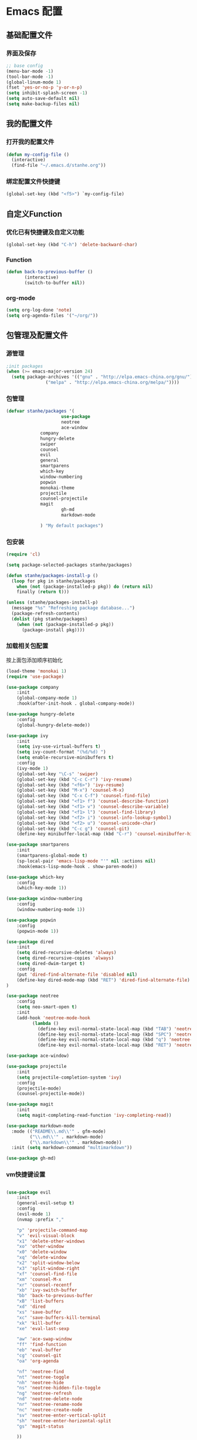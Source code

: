 * Emacs 配置
** 基础配置文件
*** 界面及保存
#+BEGIN_SRC emacs-lisp
;; base config
(menu-bar-mode -1)
(tool-bar-mode -1)
(global-linum-mode 1)
(fset 'yes-or-no-p 'y-or-n-p)
(setq inhibit-splash-screen -1)
(setq auto-save-default nil)
(setq make-backup-files nil)
#+END_SRC
** 我的配置文件
*** 打开我的配置文件
 #+BEGIN_SRC emacs-lisp
(defun my-config-file ()
  (interactive)
  (find-file "~/.emacs.d/stanhe.org"))
 #+END_SRC
*** 绑定配置文件快捷键
#+BEGIN_SRC emacs-lisp
(global-set-key (kbd "<f5>") `my-config-file)
#+END_SRC
** 自定义Function
*** 优化已有快捷键及自定义功能
#+BEGIN_SRC emacs-lisp
(global-set-key (kbd "C-h") 'delete-backward-char)
#+END_SRC
*** Function
#+BEGIN_SRC emacs-lisp
(defun back-to-previous-buffer ()
       (interactive)
       (switch-to-buffer nil))
#+END_SRC
*** org-mode
#+BEGIN_SRC emacs-lisp
(setq org-log-done 'note)
(setq org-agenda-files '("~/org/"))
#+END_SRC
** 包管理及配置文件
*** 源管理
#+BEGIN_SRC emacs-lisp
;init packages
(when (>= emacs-major-version 24)
  (setq package-archives '(("gnu" . "http://elpa.emacs-china.org/gnu/")
			   ("melpa" . "http://elpa.emacs-china.org/melpa/"))))
#+END_SRC
*** 包管理
#+BEGIN_SRC emacs-lisp
(defvar stanhe/packages '(
                     use-package
                     neotree
                     ace-window
		     company
		     hungry-delete
		     swiper
		     counsel
		     evil
		     general
		     smartparens
		     which-key
		     window-numbering
		     popwin
		     monokai-theme
		     projectile
		     counsel-projectile
		     magit
                     gh-md
                     markdown-mode

		     ) "My default packages")

#+END_SRC
*** 包安装
#+BEGIN_SRC emacs-lisp
(require 'cl)

(setq package-selected-packages stanhe/packages)

(defun stanhe/packages-install-p ()
  (loop for pkg in stanhe/packages
	when (not (package-installed-p pkg)) do (return nil)
	finally (return t)))

(unless (stanhe/packages-install-p)
  (message "%s" "Refreshing package database...")
  (package-refresh-contents)
  (dolist (pkg stanhe/packages)
    (when (not (package-installed-p pkg))
      (package-install pkg))))
#+END_SRC
    
*** 加载相关包配置
    按上面包添加顺序初始化
#+BEGIN_SRC emacs-lisp
(load-theme 'monokai 1)
(require 'use-package)

(use-package company
    :init
    (global-company-mode 1)
    :hook(after-init-hook . global-company-mode))

(use-package hungry-delete
    :config
    (global-hungry-delete-mode))

(use-package ivy
    :init
    (setq ivy-use-virtual-buffers t)
    (setq ivy-count-format "(%d/%d) ")
    (setq enable-recursive-minibuffers t)
    :config 
    (ivy-mode 1)
    (global-set-key "\C-s" 'swiper)
    (global-set-key (kbd "C-c C-r") 'ivy-resume)
    (global-set-key (kbd "<f6>") 'ivy-resume)
    (global-set-key (kbd "M-x") 'counsel-M-x)
    (global-set-key (kbd "C-x C-f") 'counsel-find-file)
    (global-set-key (kbd "<f1> f") 'counsel-describe-function)
    (global-set-key (kbd "<f1> v") 'counsel-describe-variable)
    (global-set-key (kbd "<f1> l") 'counsel-find-library)
    (global-set-key (kbd "<f2> i") 'counsel-info-lookup-symbol)
    (global-set-key (kbd "<f2> u") 'counsel-unicode-char)
    (global-set-key (kbd "C-c g") 'counsel-git)
    (define-key minibuffer-local-map (kbd "C-r") 'counsel-minibuffer-history))

(use-package smartparens
    :init
    (smartparens-global-mode t)
    (sp-local-pair 'emacs-lisp-mode "'" nil :actions nil)
    :hook(emacs-lisp-mode-hook . show-paren-mode))

(use-package which-key
    :config
    (which-key-mode 1))

(use-package window-numbering
    :config
    (window-numbering-mode 1))

(use-package popwin
    :config
    (popwin-mode 1))

(use-package dired
    :init
    (setq dired-recursive-deletes 'always)
    (setq dired-recursive-copies 'always)
    (setq dired-dwim-target t)
    :config
    (put 'dired-find-alternate-file 'disabled nil)
    (define-key dired-mode-map (kbd "RET") 'dired-find-alternate-file)
)

(use-package neotree
    :config
    (setq neo-smart-open t)
    :init
    (add-hook 'neotree-mode-hook
          (lambda ()
            (define-key evil-normal-state-local-map (kbd "TAB") 'neotree-enter)
            (define-key evil-normal-state-local-map (kbd "SPC") 'neotree-enter)
            (define-key evil-normal-state-local-map (kbd "q") 'neotree-hide)
            (define-key evil-normal-state-local-map (kbd "RET") 'neotree-enter))))

(use-package ace-window)

(use-package projectile
    :init
    (setq projectile-completion-system 'ivy)
    :config
    (projectile-mode)
    (counsel-projectile-mode))

(use-package magit
    :init
    (setq magit-completing-read-function 'ivy-completing-read))

(use-package markdown-mode
  :mode (("README\\.md\\'" . gfm-mode)
         ("\\.md\\'" . markdown-mode)
         ("\\.markdown\\'" . markdown-mode))
  :init (setq markdown-command "multimarkdown"))

(use-package gh-md)
#+END_SRC
*** vm快捷键设置
#+BEGIN_SRC emacs-lisp

(use-package evil
    :init
    (general-evil-setup t)
    :config 
    (evil-mode 1)
    (nvmap :prefix ","

	"p" 'projectile-command-map
	"v" 'evil-visual-block
	"x1" 'delete-other-windows
	"xo" 'other-window
	"x0" 'delete-window
	"xq" 'delete-window
	"x2" 'split-window-below
	"x3" 'split-window-right
	"xf" 'counsel-find-file
	"xm" 'counsel-M-x
	"xr" 'counsel-recentf
	"xb" 'ivy-switch-buffer
	"bb" 'back-to-previous-buffer
	"xB" 'list-buffers
	"xd" 'dired
	"xs" 'save-buffer
	"xc" 'save-buffers-kill-terminal
	"xk" 'kill-buffer
	"xe" 'eval-last-sexp

	"aw" 'ace-swap-window
	"ff" 'find-function
	"eb" 'eval-buffer
	"cg" 'counsel-git
	"oa" 'org-agenda

	"nf" 'neotree-find
	"nt" 'neotree-toggle
	"nh" 'neotree-hide
	"ns" 'neotree-hidden-file-toggle
	"ng" 'neotree-refresh
	"nd" 'neotree-delete-node
	"nr" 'neotree-rename-node
	"nc" 'neotree-create-node
	"sv" 'neotree-enter-vertical-split
	"sh" 'neotree-enter-horizontal-split
	"gs" 'magit-status

    ))

#+END_SRC
